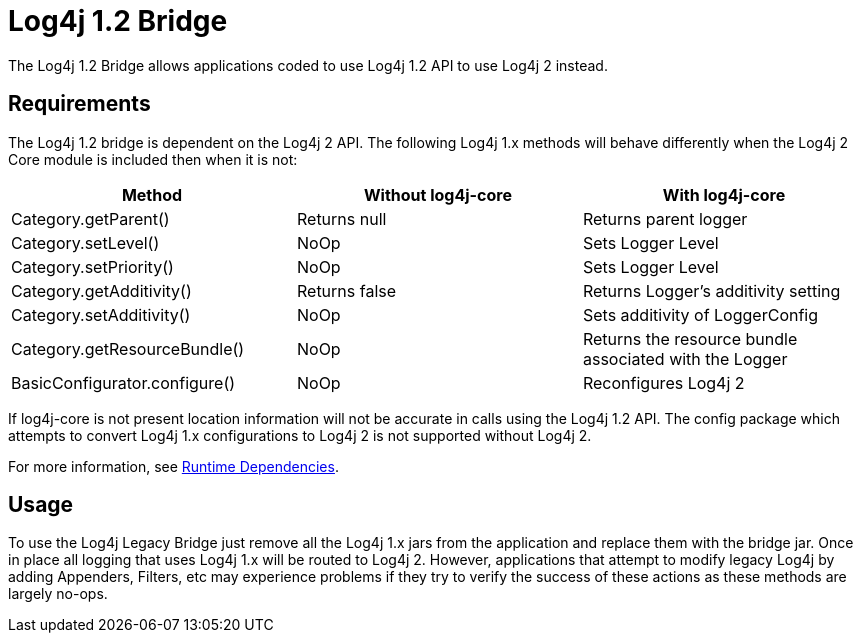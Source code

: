 // vim: set syn=markdown :

////
Licensed to the Apache Software Foundation (ASF) under one or more
    contributor license agreements.  See the NOTICE file distributed with
    this work for additional information regarding copyright ownership.
    The ASF licenses this file to You under the Apache License, Version 2.0
    (the "License"); you may not use this file except in compliance with
    the License.  You may obtain a copy of the License at

         http://www.apache.org/licenses/LICENSE-2.0

    Unless required by applicable law or agreed to in writing, software
    distributed under the License is distributed on an "AS IS" BASIS,
    WITHOUT WARRANTIES OR CONDITIONS OF ANY KIND, either express or implied.
    See the License for the specific language governing permissions and
    limitations under the License.
////
= Log4j 1.2 Bridge

The Log4j 1.2 Bridge allows applications coded to use Log4j 1.2 API to use Log4j 2 instead.

== Requirements

The Log4j 1.2 bridge is dependent on the Log4j 2 API.
The following Log4j 1.x methods will behave differently when the Log4j 2 Core module is included then when it is not:

|===
| Method | Without log4j-core | With log4j-core

| Category.getParent()
| Returns null
| Returns parent logger

| Category.setLevel()
| NoOp
| Sets Logger Level

| Category.setPriority()
| NoOp
| Sets Logger Level

| Category.getAdditivity()
| Returns false
| Returns Logger's additivity setting

| Category.setAdditivity()
| NoOp
| Sets additivity of LoggerConfig

| Category.getResourceBundle()
| NoOp
| Returns the resource bundle associated with the Logger

| BasicConfigurator.configure()
| NoOp
| Reconfigures Log4j 2
|===

If log4j-core is not present location information will not be accurate in calls using the Log4j 1.2 API.
The config package which attempts to convert Log4j 1.x configurations to Log4j 2 is not supported without Log4j 2.

For more information, see link:runtime-dependencies.html[Runtime Dependencies].

== Usage

To use the Log4j Legacy Bridge just remove all the Log4j 1.x jars from the application and replace them with the bridge jar.
Once in place all logging that uses Log4j 1.x will be routed to Log4j 2.
However, applications that attempt to modify legacy Log4j by adding Appenders, Filters, etc may experience problems if they try to verify the success of these actions as these methods are largely no-ops.

